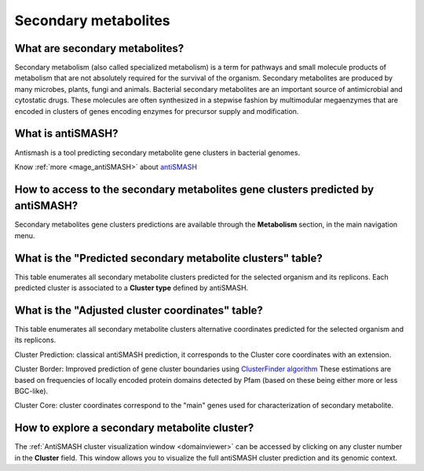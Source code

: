 .. _antiSMASH:

#####################
Secondary metabolites
#####################

What are secondary metabolites?
-------------------------------

Secondary metabolism (also called specialized metabolism) is a term for pathways and small molecule products of metabolism that are not absolutely required for the survival of the organism.
Secondary metabolites are produced by many microbes, plants, fungi and animals.
Bacterial secondary metabolites are an important source of antimicrobial and cytostatic drugs.
These molecules are often synthesized in a stepwise fashion by multimodular megaenzymes that are encoded in clusters of genes encoding enzymes for precursor supply and modification.


What is antiSMASH?
------------------

Antismash is a tool predicting secondary metabolite gene clusters in bacterial genomes.

Know :ref:`more <mage_antiSMASH>` about `antiSMASH <http://antismash.secondarymetabolites.org/#!/about>`__


How to access to the secondary metabolites gene clusters predicted by antiSMASH?
--------------------------------------------------------------------------------

Secondary metabolites gene clusters predictions are available through the **Metabolism** section, in the main navigation menu.


What is the "Predicted secondary metabolite clusters"  table?
-------------------------------------------------------------

This table enumerates all secondary metabolite clusters predicted for the selected organism and its replicons.
Each predicted cluster is associated to a **Cluster type** defined by antiSMASH.

.. image:: img/antiSMASH._prediction.PNG



What is the "Adjusted cluster coordinates"  table?
--------------------------------------------------

This table enumerates all secondary metabolite clusters alternative coordinates predicted for the selected organism and its replicons.

.. image:: img/antiSMASH_alternative_coord.PNG


Cluster Prediction: classical antiSMASH prediction, it corresponds to the Cluster core coordinates with an extension.

Cluster Border: Improved prediction of gene cluster boundaries using `ClusterFinder algorithm <https://www.ncbi.nlm.nih.gov/pmc/articles/PMC4123684/>`_ These estimations are based on frequencies of locally encoded protein domains detected by Pfam (based on these being either more or less BGC-like).

Cluster Core: cluster coordinates correspond to the "main" genes used for characterization of secondary metabolite.

How to explore a secondary metabolite cluster?
----------------------------------------------

The :ref:`AntiSMASH cluster visualization window <domainviewer>`
can be accessed by clicking on any cluster number in the **Cluster** field.
This window allows you to visualize the full antiSMASH cluster prediction and its genomic context.
